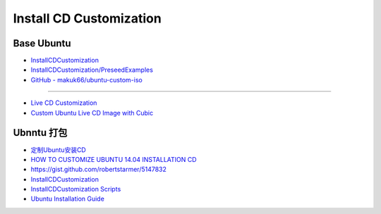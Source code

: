############################
Install CD Customization    
############################


***************
Base Ubuntu    
***************

* `InstallCDCustomization  <https://help.ubuntu.com/community/InstallCDCustomization>`_

* `InstallCDCustomization/PreseedExamples  <https://help.ubuntu.com/community/InstallCDCustomization/PreseedExamples?highlight=%28%28InstallCDCustomization%29%29>`_

* `GitHub - makuk66/ubuntu-custom-iso  <https://github.com/makuk66/ubuntu-custom-iso>`_

-----

* `Live CD Customization <https://help.ubuntu.com/community/LiveCDCustomization>`_
* `Custom Ubuntu Live CD Image with Cubic <https://www.ostechnix.com/create-custom-ubuntu-live-cd-image/>`_


**************
Ubnntu 打包   
**************

* `定制Ubuntu安装CD <http://wiki.ubuntu.org.cn/%E5%AE%9A%E5%88%B6Ubuntu%E5%AE%89%E8%A3%85CD>`_

* `HOW TO CUSTOMIZE UBUNTU 14.04 INSTALLATION CD <https://jack6liu.wordpress.com/2014/12/28/how-to-customize-ubuntu-14-04-installation-c/>`_

* https://gist.github.com/robertstarmer/5147832 

* `InstallCDCustomization <https://help.ubuntu.com/community/InstallCDCustomization?action=show&redirect=InstallCDCustomizationHowTo>`_
* `InstallCDCustomization Scripts <https://help.ubuntu.com/community/InstallCDCustomization/Scripts>`_

* `Ubuntu Installation Guide <https://help.ubuntu.com/lts/installation-guide/amd64/index.html>`_



